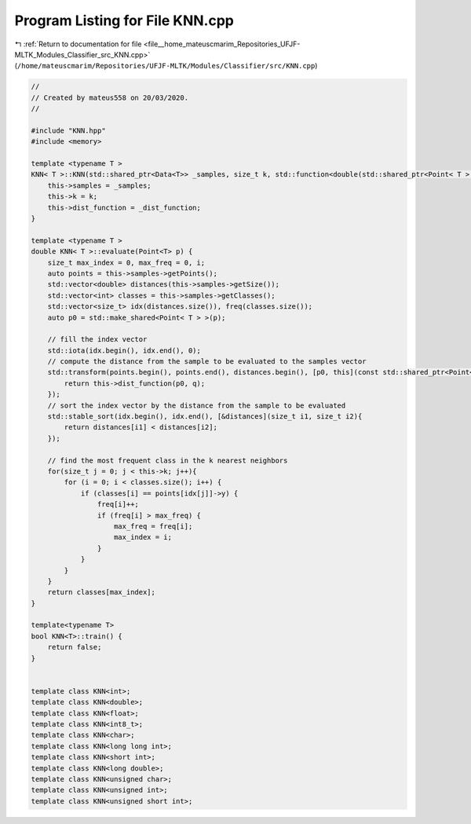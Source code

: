 
.. _program_listing_file__home_mateuscmarim_Repositories_UFJF-MLTK_Modules_Classifier_src_KNN.cpp:

Program Listing for File KNN.cpp
================================

|exhale_lsh| :ref:`Return to documentation for file <file__home_mateuscmarim_Repositories_UFJF-MLTK_Modules_Classifier_src_KNN.cpp>` (``/home/mateuscmarim/Repositories/UFJF-MLTK/Modules/Classifier/src/KNN.cpp``)

.. |exhale_lsh| unicode:: U+021B0 .. UPWARDS ARROW WITH TIP LEFTWARDS

.. code-block:: cpp

   //
   // Created by mateus558 on 20/03/2020.
   //
   
   #include "KNN.hpp"
   #include <memory>
   
   template <typename T >
   KNN< T >::KNN(std::shared_ptr<Data<T>> _samples, size_t k, std::function<double(std::shared_ptr<Point< T > >, std::shared_ptr<Point< T > >)> _dist_function){
       this->samples = _samples;
       this->k = k;
       this->dist_function = _dist_function;
   }
   
   template <typename T >
   double KNN< T >::evaluate(Point<T> p) {
       size_t max_index = 0, max_freq = 0, i;
       auto points = this->samples->getPoints();
       std::vector<double> distances(this->samples->getSize());
       std::vector<int> classes = this->samples->getClasses();
       std::vector<size_t> idx(distances.size()), freq(classes.size());
       auto p0 = std::make_shared<Point< T > >(p);
   
       // fill the index vector
       std::iota(idx.begin(), idx.end(), 0);
       // compute the distance from the sample to be evaluated to the samples vector
       std::transform(points.begin(), points.end(), distances.begin(), [p0, this](const std::shared_ptr<Point< T > > q){
           return this->dist_function(p0, q);
       });
       // sort the index vector by the distance from the sample to be evaluated
       std::stable_sort(idx.begin(), idx.end(), [&distances](size_t i1, size_t i2){
           return distances[i1] < distances[i2];
       });
   
       // find the most frequent class in the k nearest neighbors
       for(size_t j = 0; j < this->k; j++){
           for (i = 0; i < classes.size(); i++) {
               if (classes[i] == points[idx[j]]->y) {
                   freq[i]++;
                   if (freq[i] > max_freq) {
                       max_freq = freq[i];
                       max_index = i;
                   }
               }
           }
       }
       return classes[max_index];
   }
   
   template<typename T>
   bool KNN<T>::train() {
       return false;
   }
   
   
   template class KNN<int>;
   template class KNN<double>;
   template class KNN<float>;
   template class KNN<int8_t>;
   template class KNN<char>;
   template class KNN<long long int>;
   template class KNN<short int>;
   template class KNN<long double>;
   template class KNN<unsigned char>;
   template class KNN<unsigned int>;
   template class KNN<unsigned short int>;
